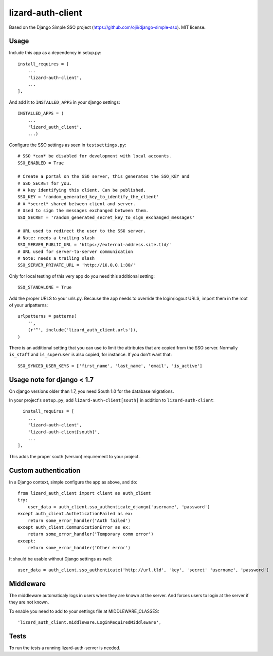 lizard-auth-client
==========================================

Based on the Django Simple SSO project (https://github.com/ojii/django-simple-sso). MIT license.


Usage
-----

Include this app as a dependency in setup.py::

  install_requires = [
      ...
      'lizard-auth-client',
      ...
  ],

And add it to ``INSTALLED_APPS`` in your django settings::

    INSTALLED_APPS = (
        ...
        'lizard_auth_client',
        ...)

Configure the SSO settings as seen in ``testsettings.py``::

  # SSO *can* be disabled for development with local accounts.
  SSO_ENABLED = True

  # Create a portal on the SSO server, this generates the SSO_KEY and
  # SSO_SECRET for you.
  # A key identifying this client. Can be published.
  SSO_KEY = 'random_generated_key_to_identify_the_client'
  # A *secret* shared between client and server.
  # Used to sign the messages exchanged between them.
  SSO_SECRET = 'random_generated_secret_key_to_sign_exchanged_messages'

  # URL used to redirect the user to the SSO server.
  # Note: needs a trailing slash
  SSO_SERVER_PUBLIC_URL = 'https://external-address.site.tld/'
  # URL used for server-to-server communication
  # Note: needs a trailing slash
  SSO_SERVER_PRIVATE_URL = 'http://10.0.0.1:80/'

Only for local testing of this very app do you need this additional setting::

  SSO_STANDALONE = True

Add the proper URLS to your urls.py. Because the app needs to override the login/logout URLS,
import them in the root of your urlpatterns::

  urlpatterns = patterns(
      '',
      (r'^', include('lizard_auth_client.urls')),
  )

There is an additional setting that you can use to limit the attributes that
are copied from the SSO server. Normally ``is_staff`` and ``is_superuser`` is
also copied, for instance. If you don't want that::

    SSO_SYNCED_USER_KEYS = ['first_name', 'last_name', 'email', 'is_active']


Usage note for django < 1.7
---------------------------

On django versions older than 1.7, you need South 1.0 for the database
migrations.

In your project's ``setup.py``, add ``lizard-auth-client[south]`` in addition
to ``lizard-auth-client``::

    install_requires = [
      ...
      'lizard-auth-client',
      'lizard-auth-client[south]',
      ...
  ],

This adds the proper south (version) requirement to your project.


Custom authentication
---------------------

In a Django context, simple configure the app as above, and do::

  from lizard_auth_client import client as auth_client
  try:
      user_data = auth_client.sso_authenticate_django('username', 'password')
  except auth_client.AutheticationFailed as ex:
      return some_error_handler('Auth failed')
  except auth_client.CommunicationError as ex:
      return some_error_handler('Temporary comm error')
  except:
      return some_error_handler('Other error')

It should be usable without Django settings as well::

    user_data = auth_client.sso_authenticate('http://url.tld', 'key', 'secret' 'username', 'password')


Middleware
----------

The middleware automaticaly logs in users when they are known at the server. And forces users to login at the server if they are not known.

To enable you need to add to your settings file at MIDDLEWARE_CLASSES::

  'lizard_auth_client.middleware.LoginRequiredMiddleware',


Tests
-----

To run the tests a running lizard-auth-server is needed.
